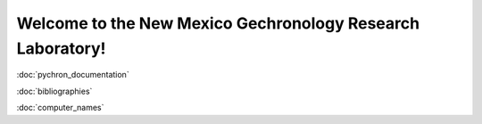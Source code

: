 .. Pychron documentation master file, created by
   sphinx-quickstart on Sun Apr 15 10:16:52 2012.
   You can adapt this file completely to your liking, but it should at least
   contain the root `toctree` directive.

Welcome to the New Mexico Gechronology Research Laboratory!
===========================================================
.. image:: images/NMGRL_logo.png
   :scale: 33%
   :width: 50%
   
.. image:: images/RossLabs_logo.png
   :width: 33%
   :scale: 70%
   
.. image:: images/NMT_logo.png
   :width: 33%

:doc:`pychron_documentation`

:doc:`bibliographies`

:doc:`computer_names`
